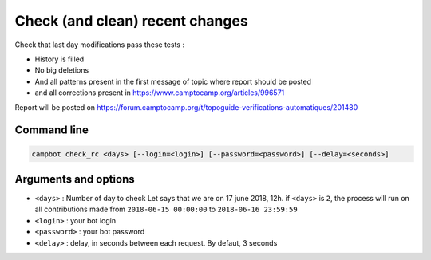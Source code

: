 Check (and clean) recent changes
================================

Check that last day modifications pass these tests :

* History is filled
* No big deletions
* And all patterns present in the first message of topic where report should be posted
* and all corrections present in https://www.camptocamp.org/articles/996571

Report will be posted on https://forum.camptocamp.org/t/topoguide-verifications-automatiques/201480

Command line
------------

.. code-block:: bash

    campbot check_rc <days> [--login=<login>] [--password=<password>] [--delay=<seconds>]

Arguments and options
---------------------

* ``<days>`` : Number of day to check Let says that we are on 17 june 2018, 12h. if ``<days>`` is ``2``, the process will run on all contributions made from ``2018-06-15 00:00:00`` to ``2018-06-16 23:59:59``
* ``<login>`` : your bot login
* ``<password>`` : your bot password
* ``<delay>`` : delay, in seconds between each request. By defaut, 3 seconds 
